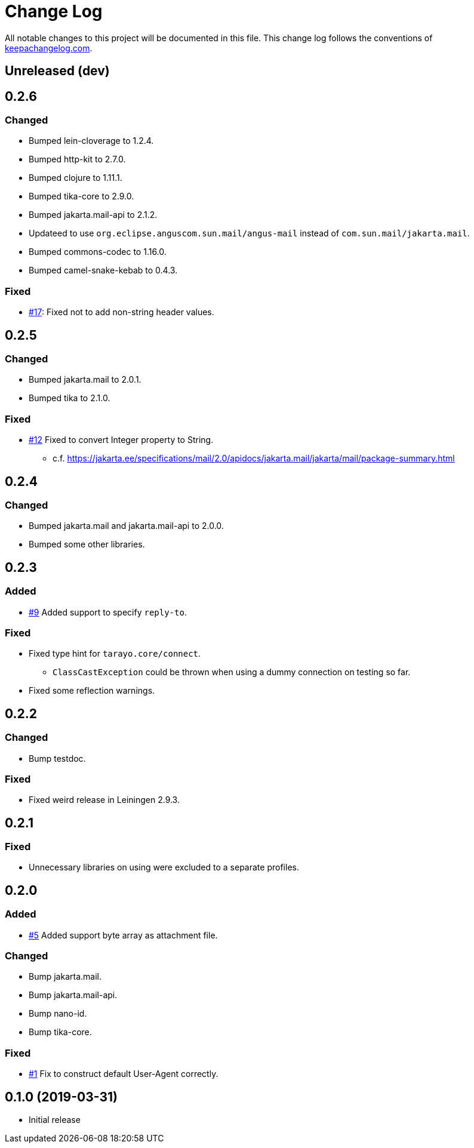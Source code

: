 = Change Log

All notable changes to this project will be documented in this file. This change log follows the conventions of http://keepachangelog.com/[keepachangelog.com].

== Unreleased (dev)

== 0.2.6

=== Changed
* Bumped lein-cloverage to 1.2.4.
* Bumped http-kit to 2.7.0.
* Bumped clojure to 1.11.1.
* Bumped tika-core to 2.9.0.
* Bumped jakarta.mail-api to 2.1.2.
* Updateed to use `org.eclipse.anguscom.sun.mail/angus-mail` instead of `com.sun.mail/jakarta.mail`.
* Bumped commons-codec to 1.16.0.
* Bumped camel-snake-kebab to 0.4.3.

=== Fixed
* https://github.com/toyokumo/tarayo/issues/17[#17]: Fixed not to add non-string header values.

== 0.2.5

=== Changed
* Bumped jakarta.mail to 2.0.1.
* Bumped tika to 2.1.0.

=== Fixed
* https://github.com/liquidz/tarayo/issues/12[#12] Fixed to convert Integer property to String.
** c.f. https://jakarta.ee/specifications/mail/2.0/apidocs/jakarta.mail/jakarta/mail/package-summary.html

== 0.2.4
=== Changed
* Bumped jakarta.mail and jakarta.mail-api to 2.0.0.
* Bumped some other libraries.

== 0.2.3
=== Added
* https://github.com/liquidz/tarayo/issues/9[#9] Added support to specify `reply-to`.

=== Fixed
* Fixed type hint for `tarayo.core/connect`.
** `ClassCastException` could be thrown when using a dummy connection on testing so far.
* Fixed some reflection warnings.

== 0.2.2
=== Changed
* Bump testdoc.

=== Fixed
* Fixed weird release in Leiningen 2.9.3.

== 0.2.1
=== Fixed
* Unnecessary libraries on using were excluded to a separate profiles.

== 0.2.0
=== Added
* https://github.com/liquidz/tarayo/issues/5[#5] Added support byte array as attachment file.

=== Changed
* Bump jakarta.mail.
* Bump jakarta.mail-api.
* Bump nano-id.
* Bump tika-core.

=== Fixed
* https://github.com/liquidz/tarayo/issues/1[#1] Fix to construct default User-Agent correctly.

== 0.1.0 (2019-03-31)
* Initial release
